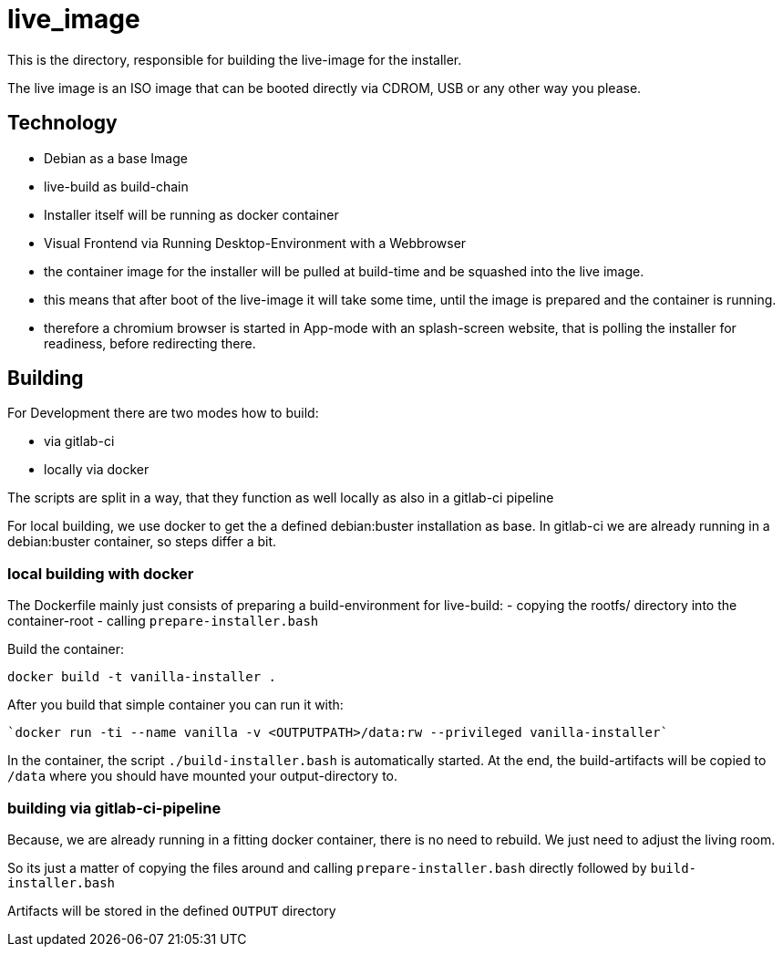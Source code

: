 = live_image

This is the directory, responsible for building the live-image for the installer.

The live image is an ISO image that can be booted directly via CDROM, USB or any other way you please.


== Technology

* Debian as a base Image
* live-build as build-chain
* Installer itself will be running as docker container
* Visual Frontend via Running Desktop-Environment with a Webbrowser
* the container image for the installer will be pulled at build-time and be squashed into the live image.
* this means that after boot of the live-image it will take some time, until the image is prepared and the container is running.
* therefore a chromium browser is started in App-mode with an splash-screen website, that is polling the installer for readiness, before redirecting there.


== Building

For Development there are two modes how to build:

* via gitlab-ci
* locally via docker

The scripts are split in a way, that they function as well locally as also in a gitlab-ci pipeline

For local building, we use docker to get the a defined debian:buster installation as base. In gitlab-ci we are already running in a debian:buster container, so steps differ a bit.

=== local building with docker

The Dockerfile mainly just consists of preparing a build-environment for live-build:
- copying the rootfs/ directory into the container-root
- calling `prepare-installer.bash`

Build the container:

  docker build -t vanilla-installer .

After you build that simple container you can run it with:

  `docker run -ti --name vanilla -v <OUTPUTPATH>/data:rw --privileged vanilla-installer`

In the container, the script `./build-installer.bash` is automatically started. At the end, the build-artifacts will be copied to `/data` where you should have mounted your output-directory to.

=== building via gitlab-ci-pipeline

Because, we are already running in a fitting docker container, there is no need to rebuild. We just need to adjust the living room.

So its just a matter of copying the files around and calling `prepare-installer.bash` directly followed by `build-installer.bash`

Artifacts will be stored in the defined `OUTPUT` directory
